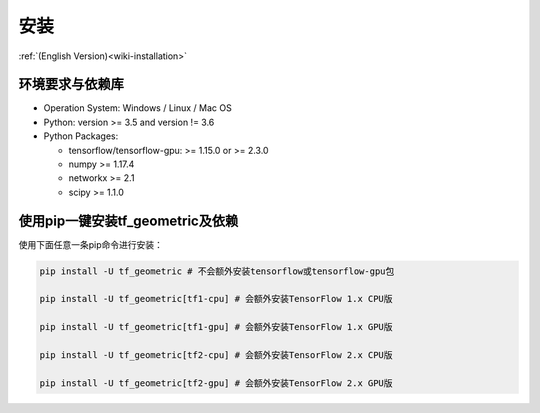 .. _wiki_cn-installation:

安装
============

:ref:`(English Version)<wiki-installation>`


环境要求与依赖库
------------

* Operation System: Windows / Linux / Mac OS
* Python: version >= 3.5 and version != 3.6
* Python Packages:

  * tensorflow/tensorflow-gpu: >= 1.15.0 or >= 2.3.0
  * numpy >= 1.17.4
  * networkx >= 2.1
  * scipy >= 1.1.0



使用pip一键安装tf_geometric及依赖
------------

使用下面任意一条pip命令进行安装：


.. code-block:: bash

   pip install -U tf_geometric # 不会额外安装tensorflow或tensorflow-gpu包

   pip install -U tf_geometric[tf1-cpu] # 会额外安装TensorFlow 1.x CPU版 

   pip install -U tf_geometric[tf1-gpu] # 会额外安装TensorFlow 1.x GPU版

   pip install -U tf_geometric[tf2-cpu] # 会额外安装TensorFlow 2.x CPU版

   pip install -U tf_geometric[tf2-gpu] # 会额外安装TensorFlow 2.x GPU版
